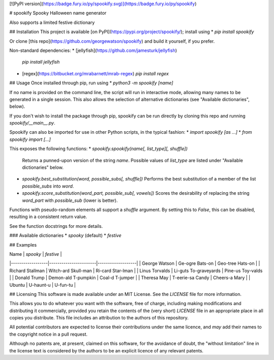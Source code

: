 [![PyPI version](https://badge.fury.io/py/spookify.svg)](https://badge.fury.io/py/spookify)

# spookify
Spooky Halloween name generator

Also supports a limited festive dictionary

## Installation
This project is available [on PyPI](https://pypi.org/project/spookify/);
install using
* `pip install spookify`

Or clone [this repo](https://github.com/georgewatson/spookify) and build it
yourself, if you prefer.

Non-standard dependencies:
* [jellyfish](https://github.com/jamesturk/jellyfish)
  `pip install jellyfish`
* [regex](https://bitbucket.org/mrabarnett/mrab-regex)
  `pip install regex`

## Usage
Once installed through pip, run using
* `python3 -m spookify [name]`

If no name is provided on the command line, the script will run in interactive
mode, allowing many names to be generated in a single session.
This also allows the selection of alternative dictionaries (see "Available
dictionaries", below).

If you don't wish to install the package through pip, spookify can be run
directly by cloning this repo and running `spookify/__main__.py`.

Spookify can also be imported for use in other Python scripts, in the typical
fashion:
* `import spookify [as ...]`
* `from spookify import [...]`

This exposes the following functions:
* `spookify.spookify(name[, list_type][, shuffle])`  
  Returns a punned-upon version of the string `name`.  
  Possible values of `list_type` are listed under "Available dictionaries"
  below.
* `spookify.best_substitution(word, possible_subs[, shuffle])`  
  Performs the best substitution of a member of the list `possible_subs` into
  `word`.
* `spookify.score_substitution(word_part, possible_sub[, vowels])`  
  Scores the desirability of replacing the string `word_part` with
  `possible_sub` (lower is better).

Functions with pseudo-random elements all support a `shuffle` argument.
By setting this to `False`, this can be disabled, resulting in a consistent
return value.

See the function docstrings for more details.

### Available dictionaries
* `spooky` (default)
* `festive`

## Examples

| Name             | `spooky`              | `festive`         |
|------------------|-----------------------|-------------------|
| George Watson    | Ge-ogre Bats-on       | Geo-tree Hats-on  |
| Richard Stallman | Witch-ard Skull-man   | Ri-card Star-lman |
| Linus Torvalds   | Li-guts To-graveyards | Pine-us Toy-valds |
| Donald Trump     | Demon-ald T-pumpkin   | Coal-d T-jumper   |
| Theresa May      | T-eerie-sa Candy      | Cheers-a Mary     |
| Ubuntu           | U-haunt-u             | U-fun-tu          |

## Licensing
This software is made available under an MIT License.
See the `LICENSE` file for more information.

This allows you to do whatever you want with the software,
free of charge,
including making modifications and distributing it commercially,
provided you retain the contents of the (very short) `LICENSE` file
in an appropriate place in all copies you distribute.
This file includes an attribution to the authors of this repository.

All potential contributors are expected to license their contributions under
the same licence,
and *may* add their names to the copyright notice in a pull request.

Although no patents are, at present, claimed on this software,
for the avoidance of doubt,
the "without limitation" line in the license text is considered by the authors
to be an explicit licence of any relevant patents.



